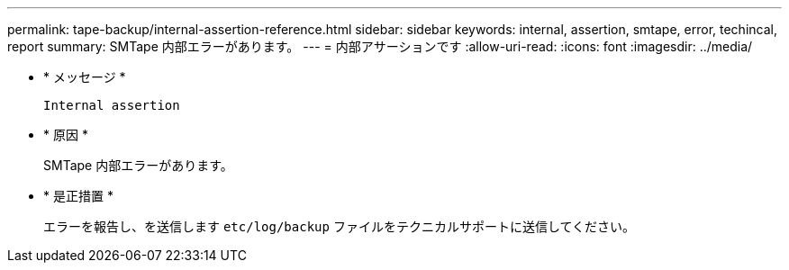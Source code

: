 ---
permalink: tape-backup/internal-assertion-reference.html 
sidebar: sidebar 
keywords: internal, assertion, smtape, error, techincal, report 
summary: SMTape 内部エラーがあります。 
---
= 内部アサーションです
:allow-uri-read: 
:icons: font
:imagesdir: ../media/


* * メッセージ *
+
`Internal assertion`

* * 原因 *
+
SMTape 内部エラーがあります。

* * 是正措置 *
+
エラーを報告し、を送信します `etc/log/backup` ファイルをテクニカルサポートに送信してください。


